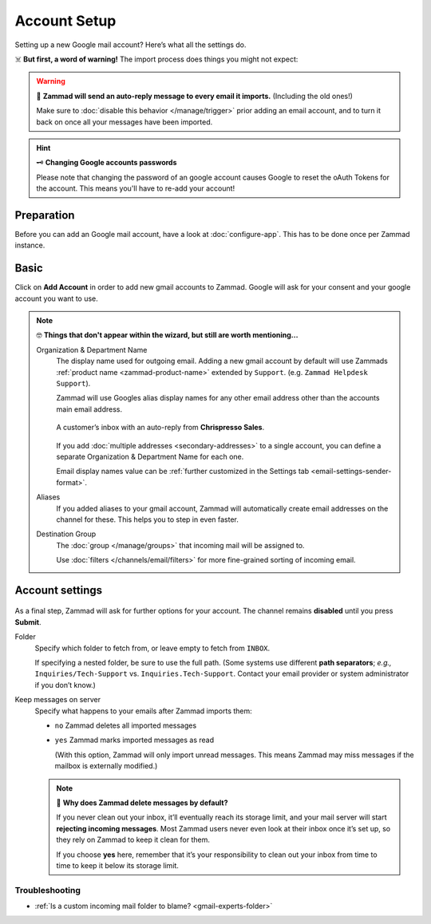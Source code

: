 Account Setup
=============

Setting up a new Google mail account? Here’s what all the settings do.

☠️ **But first, a word of warning!** The import process does things you might not expect:

.. warning:: 📮 **Zammad will send an auto-reply message
   to every email it imports.** (Including the old ones!)

   Make sure to :doc:`disable this behavior </manage/trigger>`
   prior adding an email account,
   and to turn it back on once all your messages have been imported.

.. hint:: 🗝 **Changing Google accounts passwords**

      Please note that changing the password of an google account causes Google to reset the 
      oAuth Tokens for the account. This means you'll have to re-add your account!

Preparation
-----------

Before you can add an Google mail account, have a look at :doc:`configure-app`. 
This has to be done once per Zammad instance.

Basic
-----

Click on **Add Account** in order to add new gmail accounts to Zammad. 
Google will ask for your consent and your google account you want to use.

.. figure:: /images/channels/google/add-gmail-account-to-zammad.gif
   :alt: Click on Add Account to add your Google account to Zammad
   :scale: 50%
   :align: center

.. note:: 🤓 **Things that don't appear within the wizard, but still are worth mentioning...**

   Organization & Department Name
      The display name used for outgoing email. Adding a new gmail account by default will 
      use Zammads :ref:`product name <zammad-product-name>` extended by ``Support``. (e.g. ``Zammad Helpdesk Support``). 

      Zammad will use Googles alias display names for any other email address other than the 
      accounts main email address.

      .. figure:: /images/channels/email/account-setup-org-dept-name.png
         :alt: Screenshot of customer inbox with email from "Chrispresso Sales"
         :scale: 40%
         :align: center

         A customer’s inbox with an auto-reply from **Chrispresso Sales**.

      If you add :doc:`multiple addresses <secondary-addresses>` to a single account,
      you can define a separate Organization & Department Name for each one.

      Email display names value can be
      :ref:`further customized in the Settings tab <email-settings-sender-format>`.

   Aliases
      If you added aliases to your gmail account, Zammad will automatically create 
      email addresses on the channel for these. This helps you to step in even faster. 

   Destination Group
      The :doc:`group </manage/groups>` that incoming mail will be assigned to.

      Use :doc:`filters </channels/email/filters>`
      for more fine-grained sorting of incoming email.

Account settings
----------------

.. figure:: /images/channels/google/gmail-account-settings.png
   :alt: Finishing account setup
   :align: center



As a final step, Zammad will ask for further options for your account. 
The channel remains **disabled** until you press **Submit**.

.. _gmail-experts-folder:

Folder
   Specify which folder to fetch from, or leave empty to fetch from ``INBOX``.

   If specifying a nested folder, be sure to use the full path.
   (Some systems use different **path separators**;
   *e.g.,* ``Inquiries/Tech-Support`` vs. ``Inquiries.Tech-Support``.
   Contact your email provider or system administrator if you don’t know.)

Keep messages on server
   Specify what happens to your emails after Zammad imports them:

   * ``no`` Zammad deletes all imported messages

   * ``yes`` Zammad marks imported messages as read

     (With this option, Zammad will only import unread messages.
     This means Zammad may miss messages if the mailbox is externally modified.)

   .. note:: 🤔 **Why does Zammad delete messages by default?**

      If you never clean out your inbox,
      it’ll eventually reach its storage limit,
      and your mail server will start **rejecting incoming messages**.
      Most Zammad users never even look at their inbox once it’s set up,
      so they rely on Zammad to keep it clean for them.

      If you choose **yes** here, remember that it’s your responsibility
      to clean out your inbox from time to time
      to keep it below its storage limit.

Troubleshooting
^^^^^^^^^^^^^^^

* :ref:`Is a custom incoming mail folder to blame? <gmail-experts-folder>`
